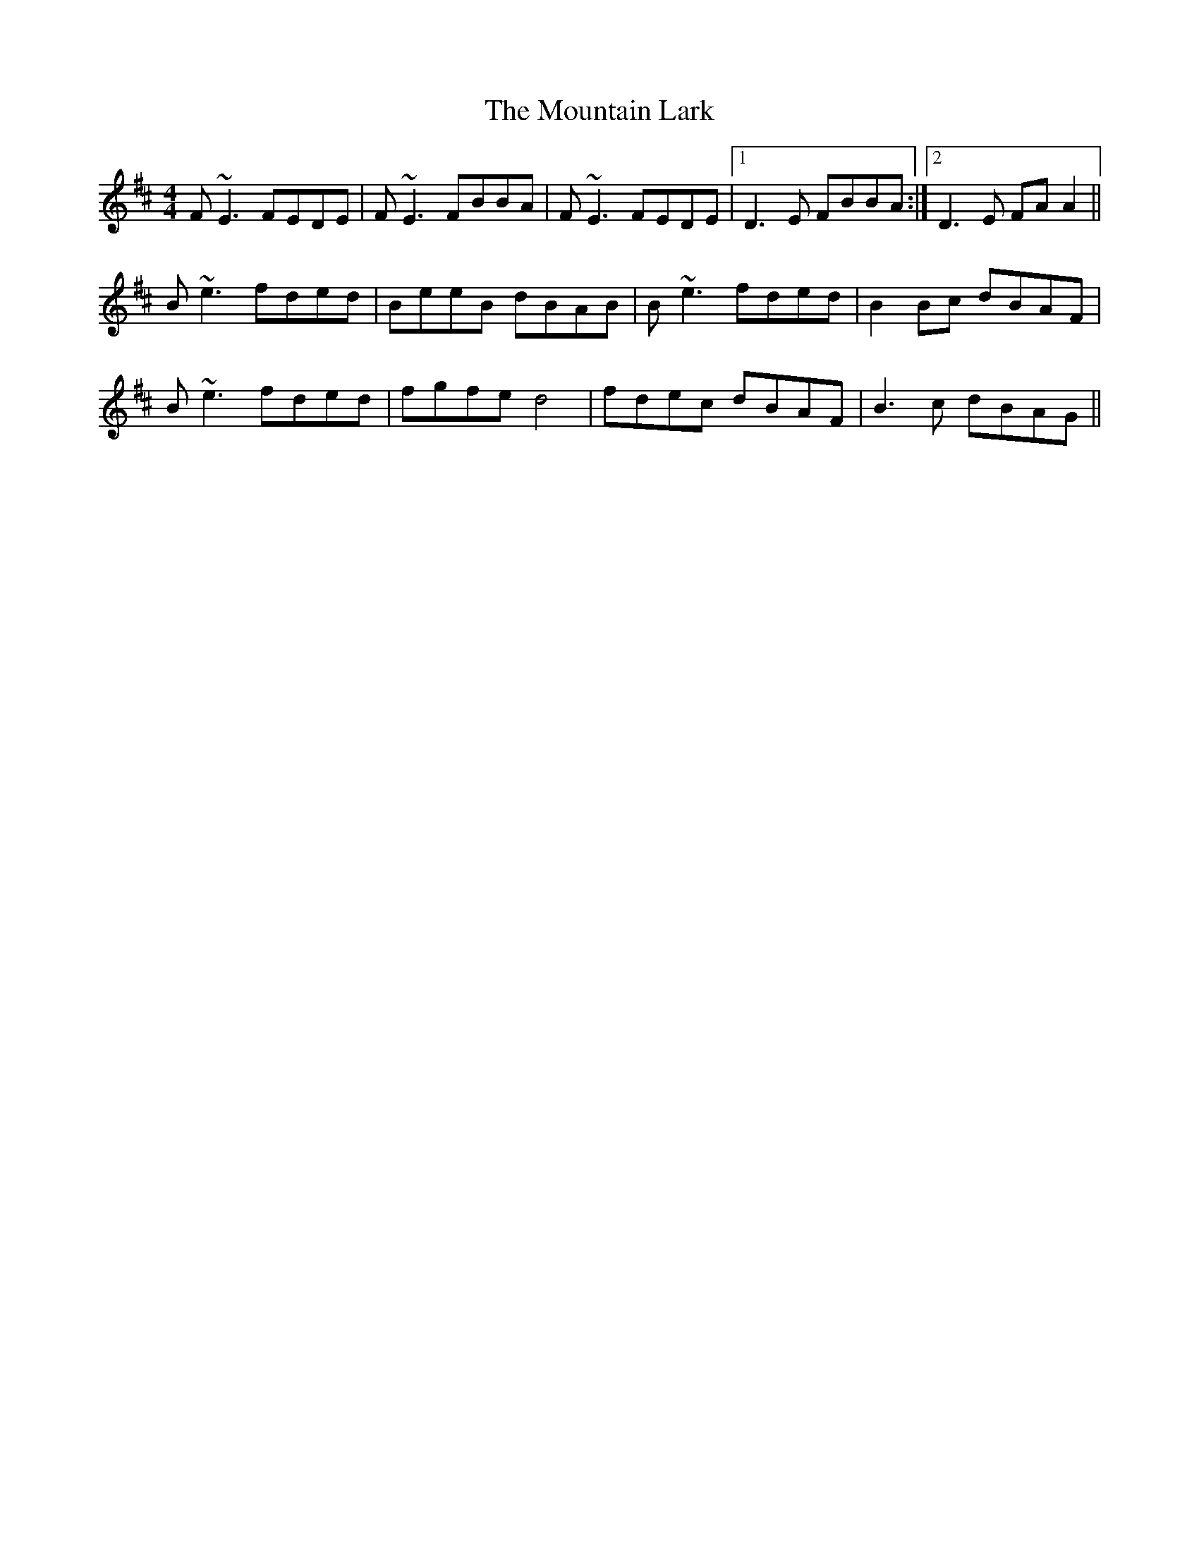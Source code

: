 X: 27898
T: Mountain Lark, The
R: reel
M: 4/4
K: Bminor
F~E3 FEDE|F~E3 FBBA|F~E3 FEDE|1 D3E FBBA:|2 D3E FAA2||
B~e3 fded|BeeB dBAB|B~e3 fded|B2Bc dBAF|
B~e3 fded|fgfe d4|fdec dBAF|B3c dBAG||

